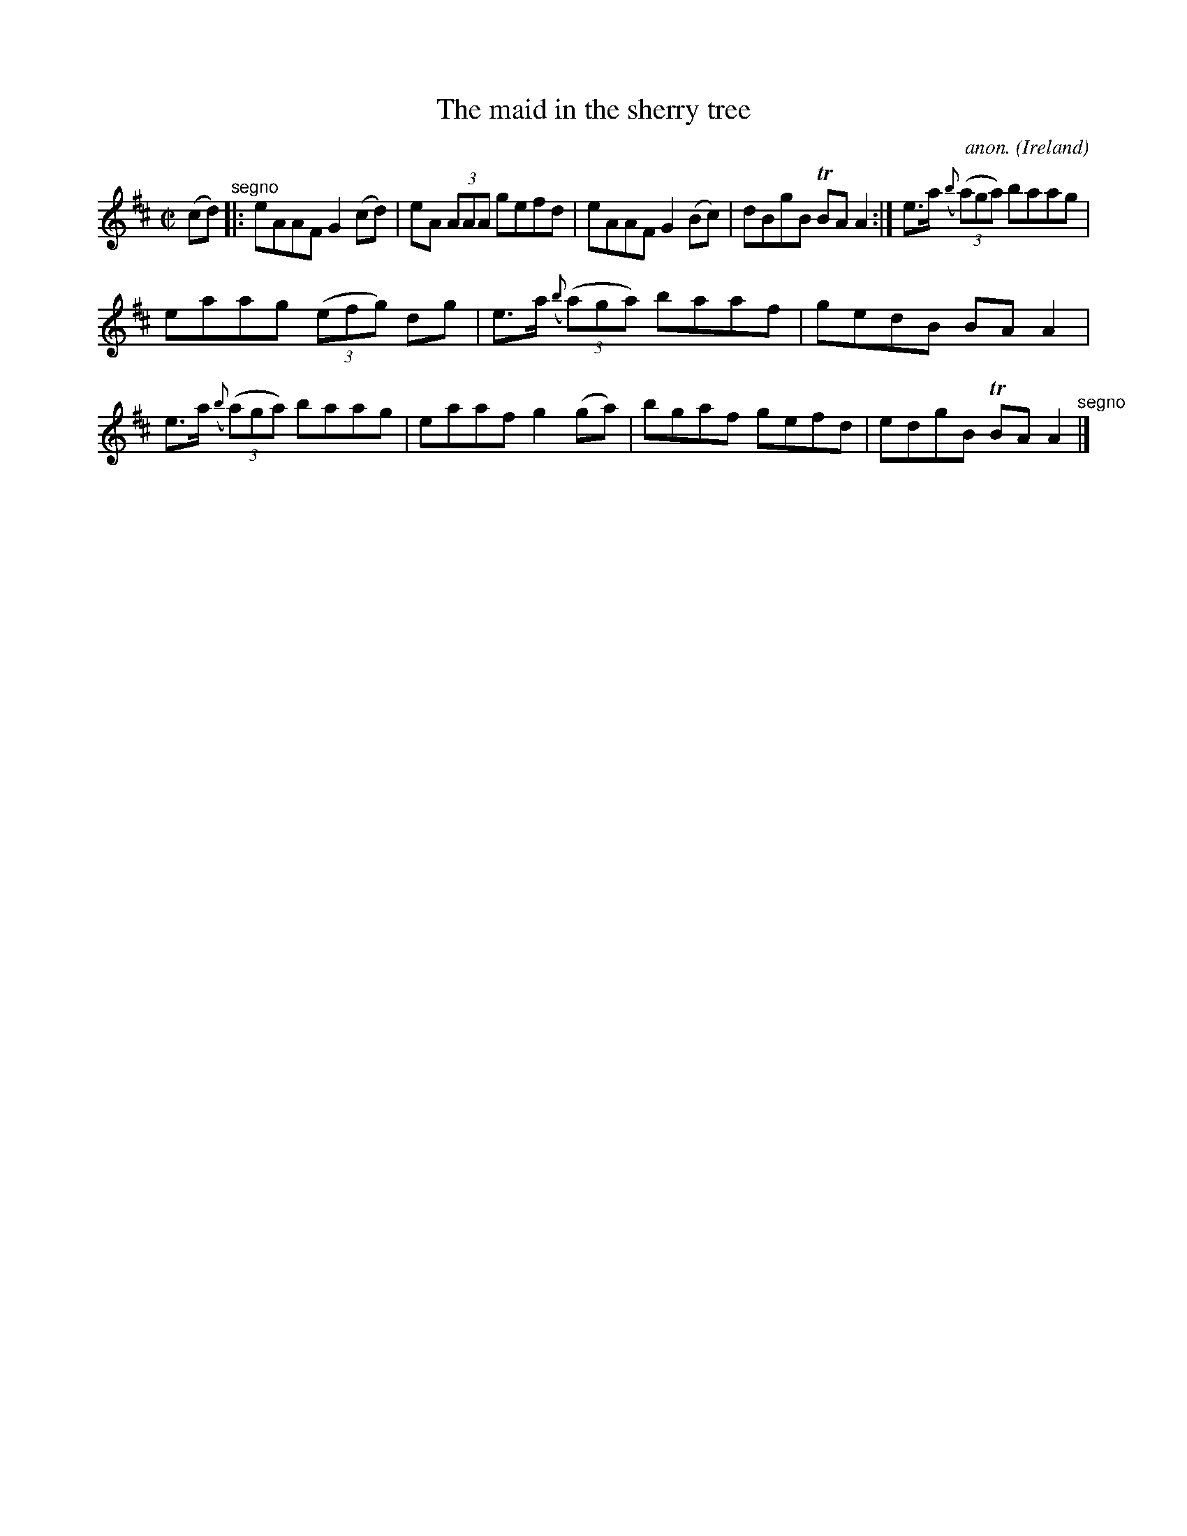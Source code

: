 X:754
T:The maid in the sherry tree
C:anon.
O:Ireland
B:Francis O'Neill: "The Dance Music of Ireland" (1907) no. 754
R:Reel
m:Tn = (3n/o/n/
M:C|
L:1/8
K:Amix
(cd) "^segno" |:eAAF G2(cd)|eA (3AAA gefd|eAAF G2(Bc)|dBgB TBAA2:|e>a ({b}(3(a)ga) baag|
eaag (3(efg) dg|e>a ({b}(3(a)ga) baaf|gedB BAA2|e>a ({b}(3(a)ga) baag|eaaf g2(ga)|bgaf gefd|edgB TBAA2 "^segno" |]
